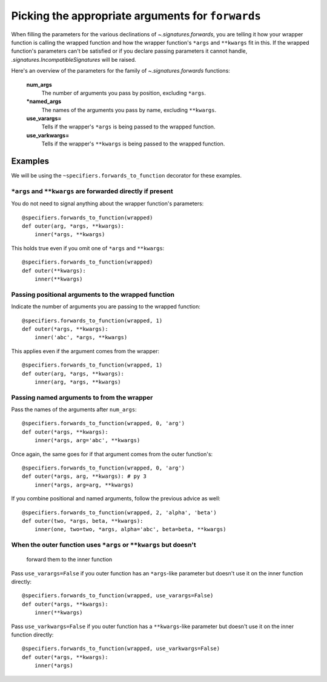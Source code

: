 
.. _forwards-pick:

Picking the appropriate arguments for ``forwards``
==================================================

When filling the parameters for the various declinations of
`~.signatures.forwards`, you are telling it how your wrapper function is
calling the wrapped function and how the wrapper function's ``*args`` and
``**kwargs`` fit in this. If the wrapped function's parameters can't be satisfied or if you declare passing parameters it cannot handle, `.signatures.IncompatibleSignatures` will be raised.

Here's an overview of the parameters for the family of `~.signatures.forwards` functions:

.. autosignature:: sigtools.signatures.forwards

..

    **num_args**
        The number of arguments you pass by position, excluding ``*args``.

    **\*named_args**
        The names of the arguments you pass by name, excluding ``**kwargs``.

    **use_varargs=**
        Tells if the wrapper's ``*args`` is being passed to the wrapped function.

    **use_varkwargs=**
        Tells if the wrapper's ``**kwargs`` is being passed to the wrapped
        function.


Examples
--------

We will be using the ``~specifiers.forwards_to_function`` decorator for these examples.

``*args`` and ``**kwargs`` are forwarded directly if present
............................................................

You do not need to signal anything about the wrapper function's parameters::

    @specifiers.forwards_to_function(wrapped)
    def outer(arg, *args, **kwargs):
        inner(*args, **kwargs)

This holds true even if you omit one of ``*args`` and ``**kwargs``::

    @specifiers.forwards_to_function(wrapped)
    def outer(**kwargs):
        inner(**kwargs)

Passing positional arguments to the wrapped function
....................................................

Indicate the number of arguments you are passing to the wrapped function::

    @specifiers.forwards_to_function(wrapped, 1)
    def outer(*args, **kwargs):
        inner('abc', *args, **kwargs)

This applies even if the argument comes from the wrapper::

    @specifiers.forwards_to_function(wrapped, 1)
    def outer(arg, *args, **kwargs):
        inner(arg, *args, **kwargs)

Passing named arguments to from the wrapper
...........................................

Pass the names of the arguments after ``num_args``::

    @specifiers.forwards_to_function(wrapped, 0, 'arg')
    def outer(*args, **kwargs):
        inner(*args, arg='abc', **kwargs)

Once again, the same goes for if that argument comes from the outer
function's::

    @specifiers.forwards_to_function(wrapped, 0, 'arg')
    def outer(*args, arg, **kwargs): # py 3
        inner(*args, arg=arg, **kwargs)

If you combine positional and named arguments, follow the previous advice as
well::

    @specifiers.forwards_to_function(wrapped, 2, 'alpha', 'beta')
    def outer(two, *args, beta, **kwargs):
        inner(one, two=two, *args, alpha='abc', beta=beta, **kwargs)

When the outer function uses ``*args`` or ``**kwargs`` but doesn't
..................................................................
    forward them to the inner function

Pass ``use_varargs=False`` if you outer function has an ``*args``-like
parameter but doesn't use it on the inner function directly::

    @specifiers.forwards_to_function(wrapped, use_varargs=False)
    def outer(*args, **kwargs):
        inner(**kwargs)

Pass ``use_varkwargs=False`` if you outer function has a ``**kwargs``-like
parameter but doesn't use it on the inner function directly::

    @specifiers.forwards_to_function(wrapped, use_varkwargs=False)
    def outer(*args, **kwargs):
        inner(*args)
